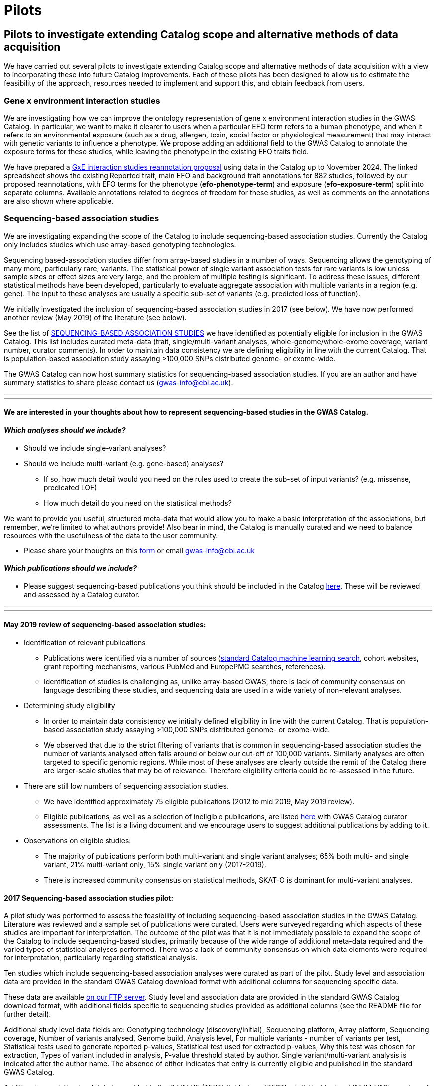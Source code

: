 = Pilots
:imagesdir: ./images
:data-uri:

== Pilots to investigate extending Catalog scope and alternative methods of data acquisition

We have carried out several pilots to investigate extending Catalog scope and alternative methods of data acquisition with a view to incorporating these into future Catalog improvements. Each of these pilots has been designed to allow us to estimate the feasibility of the approach, resources needed to implement and support this, and obtain feedback from users.


=== Gene x environment interaction studies

We are investigating how we can improve the ontology representation of gene x environment interaction studies in the GWAS Catalog. In particular, we want to make it clearer to users when a particular EFO term refers to a human phenotype, and when it refers to an environmental exposure (such as a drug, allergen, toxin, social factor or physiological measurement) that may interact with genetic variants to influence a phenotype. We propose adding an additional field to the GWAS Catalog to annotate the exposure terms for these studies, while leaving the phenotype in the existing EFO traits field.

We have prepared a link:https://docs.google.com/spreadsheets/d/1VTTF7wFPBcmtzSy1ul2S5dnLvJ0Js8nKNDLWckMPVQI/edit?usp=sharing[GxE interaction studies reannotation proposal] using data in the Catalog up to November 2024. The linked spreadsheet shows the existing Reported trait, main EFO and background trait annotations for 882 studies, followed by our proposed reannotations, with EFO terms for the phenotype (*efo-phenotype-term*) and exposure (*efo-exposure-term*) split into separate columns. Available annotations related to degrees of freedom for these studies, as well as comments on the annotations are also shown where applicable.


=== Sequencing-based association studies

We are investigating expanding the scope of the Catalog to include sequencing-based association studies. Currently the Catalog only includes studies which use array-based genotyping technologies.

Sequencing based-association studies differ from array-based studies in a number of ways. Sequencing allows the genotyping of many more, particularly rare, variants. The statistical power of single variant association tests for rare variants is low unless sample sizes or effect sizes are very large, and the problem of multiple testing is significant. To address these issues, different statistical methods have been developed, particularly to evaluate aggregate association with multiple variants in a region (e.g. gene). The input to these analyses are usually a specific sub-set of variants (e.g. predicted loss of function).

We initially investigated the inclusion of sequencing-based association studies in 2017 (see below). We have now performed another review (May 2019) of the literature (see below).

See the list of link:https://bit.ly/30uxwCi[SEQUENCING-BASED ASSOCIATION STUDIES] we have identified as potentially eligible for inclusion in the GWAS Catalog. This list includes curated meta-data (trait, single/multi-variant analyses, whole-genome/whole-exome coverage, variant number, curator comments). In order to maintain data consistency we are defining eligibility in line with the current Catalog. That is population-based association study assaying >100,000 SNPs distributed genome- or exome-wide. 

The GWAS Catalog can now host summary statistics for sequencing-based association studies. If you are an author and have summary statistics to share please contact us (gwas-info@ebi.ac.uk). 


---
---

==== We are interested in your thoughts about how to represent sequencing-based studies in the GWAS Catalog.  


==== _Which analyses should we include?_

- Should we include single-variant analyses? 

- Should we include multi-variant (e.g. gene-based) analyses? 
        * If so, how much detail would you need on the rules used to         create the sub-set of input variants? (e.g. missense, predicated         LOF)
        * How much detail do you need on the statistical methods?

We want to provide you useful, structured meta-data that would allow you to make a basic interpretation of the associations, but remember, we’re limited to what authors provide! Also bear in mind, the Catalog is manually curated and we need to balance resources with the usefulness of the data to the user community.

- Please share your thoughts on this link:https://forms.gle/FLez7TgXKmHo6TR4A[form] or email gwas-info@ebi.ac.uk

    
==== _Which publications should we include?_
- Please suggest sequencing-based publications you think should be included in the Catalog link:https://bit.ly/30uxwCi[here].  These will be reviewed and assessed by a Catalog curator.



---
---



==== May 2019 review of sequencing-based association studies:

- Identification of relevant publications
* Publications were identified via a number of sources (link:https://wwwdev.ebi.ac.uk/gwas/docs/methods/curation[standard Catalog machine learning search], cohort websites, grant reporting mechanisms, various PubMed and EuropePMC searches, references).
* Identification of studies is challenging as, unlike array-based GWAS, there is lack of community consensus on language describing these studies, and sequencing data are used in a wide variety of non-relevant analyses.

- Determining study eligibility
* In order to maintain data consistency we initially defined eligibility in line with the current Catalog.  That is population-based association study assaying >100,000 SNPs distributed genome- or exome-wide.  
* We observed that due to the strict filtering of variants that is common in sequencing-based association studies the number of variants analysed often falls around or below our cut-off of 100,000 variants.  Similarly analyses are often targeted to specific genomic regions.  While most of these analyses are clearly outside the remit of the Catalog there are larger-scale studies that may be of relevance.  Therefore eligibility criteria could be re-assessed in the future.

- There are still low numbers of sequencing association studies.
* We have identified approximately 75 eligible publications (2012 to mid 2019, May 2019 review).  
* Eligible publications, as well as a selection of ineligible publications, are listed link:https://bit.ly/30uxwCi[here] with GWAS Catalog curator assessments. The list is a living document and we encourage users to suggest additional publications by adding to it.

- Observations on eligible studies:
* The majority of publications perform both multi-variant and single variant analyses; 65% both multi- and single variant, 21% multi-variant only, 15% single variant only (2017-2019).
* There is increased community consensus on statistical methods, SKAT-O is dominant for multi-variant analyses.





==== 2017 Sequencing-based association studies pilot:

A pilot study was performed to assess the feasibility of including sequencing-based association studies in the GWAS Catalog.  Literature was reviewed and a sample set of publications were curated.  Users were surveyed regarding which aspects of these studies are important for interpretation.  The outcome of the pilot was that it is not immediately possible to expand the scope of the Catalog to include sequencing-based studies, primarily because of the wide range of additional meta-data required and the varied types of statistical analyses performed.  There was a lack of community consensus on which data elements were required for interpretation, particularly regarding statistical analysis.  

Ten studies which include sequencing-based association analyses were curated as part of the pilot. Study level and association data are provided in the standard GWAS Catalog download format with additional columns for sequencing specific data.  

These data are available link:ftp://ftp.ebi.ac.uk/pub/databases/gwas/pilot_data/sequencing_pilot_201710/[on our FTP server].  Study level and association data are provided in the standard GWAS Catalog download format, with additional fields specific to sequencing studies provided as additional columns (see the README file for further detail).

Additional study level data fields are: Genotyping technology (discovery/initial), Sequencing platform, Array platform, Sequencing coverage, Number of variants analysed, Genome build, Analysis level, For multiple variants - number of variants per test, Statistical tests used to generate reported p-values, Statistical test used for extracted p-values, Why this test was chosen for extraction, Types of variant included in analysis, P-value threshold stated by author.  Single variant/multi-variant analysis is indicated after the author name.  The absence of either indicates that entry is currently eligible and published in the standard GWAS Catalog.

Additional association level data is provided in the P-VALUE (TEXT) field where 'TEST'=statistical test and 'NUM_VAR'=number of variants analysed.






=== Targeted array pilot (2016)

Feedback from our users has indicated a high demand for targeted array studies to be included in the GWAS Catalog. 

In 2016 we carried out a pilot on the inclusion of targeted array based GWAS in the Catalog involving:

* Designing and carrying out a literature search to identify all studies that carry out genotyping and association analysis of at least 100,000 SNPs.
* This identified approximately 150 targeted array studies that have been published up to June 2016 (including 62 Immunochip, 40 Metabochip and 36 exome arrays)
* Curation of a representative set of these studies indicated that inclusion would require minimal changes to Catalog infrastructure and has enabled us to estimate the additional curation resources required to include these in the future.

Data from the studies curated as part of the targeted array can be found link:ftp://ftp.ebi.ac.uk/pub/databases/gwas/pilot_data/targeted_array_201607/[on our FTP server].

Following on from this, we are currently piloting the inclusion of targeted array studies in the Catalog. Prioritisation of targeted and exome array studies for inclusion in the Catalog is now performed by 1) relevance of the trait analysed 2) user request, with Open Targets being the main user in this phase of the pilot.
In September 2017, Open Targets (www.opentargets.org) requested curation of fifty-five currently out-of-scope GWAS publications for inclusion in the GWAS Catalog.  Moreover, the GWAS Catalog team have preliminarily identified over 150 publications based on targeted or exome array analysis from 2012 to 2017. These will also be curated as part of the inclusion pilot.


=== Author deposition pilot (2016)

To support scaling of curation alternative methods of data acquisition have been explored. The pilot involved:

* Designing a prototype deposition system was using online deposition forms (created in Cognito Forms, see figures below) with templates for sample and association results (created in Google Sheets).
* Emailing 115 authors of 79 selected GWAS publications (53 whole-genome array and 26 targeted array) and inviting them to submit data using the test submission system. The deposition pilot was also advertised on Twitter, which was re-tweeted to over 20,000 followers.
* We received an uptake of 10% from direct emails, with no uptake from Twitter.
* Feedback from submitters, along with review of the submitted data, indicated that the format of deposition is easy to understand and allows authors to submit all relevant data with a high level of accuracy and rapidly.
* Even a small rate of deposition represents a gain for the Catalog as it removes a lengthy paper reading and literature extraction step and the quality of deposited data is high. It should also be noted that retrospective deposition is not our preferred model and reduces take up.

{empty} +

_Author deposition prototype, main page_

image::author_sub_pilot_main.png[Author submission,400,400,align="center"]

{empty} +

_Author deposition prototype, sample descriptions page_

image::author_sub_samples.jpg[Sample descriptions,400,400,align="center"]

{empty} +

_Author deposition prototype, associations upload page_

image::author_sub_associations.png[Associations,400,400,align="center"]

{empty} +


Data submitted as part of the author deposition pilot can be found link:ftp://ftp.ebi.ac.uk/pub/databases/gwas/pilot_data/author_submission_201608/[on our FTP server].








